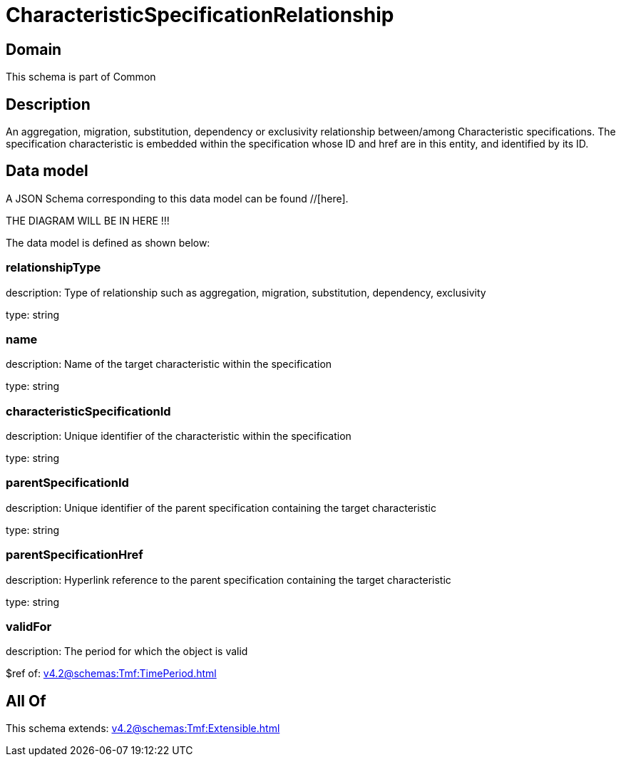 = CharacteristicSpecificationRelationship

[#domain]
== Domain

This schema is part of Common

[#description]
== Description
An aggregation, migration, substitution, dependency or exclusivity relationship between/among Characteristic specifications. The specification characteristic is embedded within the specification whose ID and href are in this entity, and identified by its ID.


[#data_model]
== Data model

A JSON Schema corresponding to this data model can be found //[here].

THE DIAGRAM WILL BE IN HERE !!!


The data model is defined as shown below:


=== relationshipType
description: Type of relationship such as aggregation, migration, substitution, dependency, exclusivity

type: string


=== name
description: Name of the target characteristic within the specification

type: string


=== characteristicSpecificationId
description: Unique identifier of the characteristic within the specification

type: string


=== parentSpecificationId
description: Unique identifier of the parent specification containing the target characteristic

type: string


=== parentSpecificationHref
description: Hyperlink reference to the parent specification containing the target characteristic

type: string


=== validFor
description: The period for which the object is valid

$ref of: xref:v4.2@schemas:Tmf:TimePeriod.adoc[]


[#all_of]
== All Of

This schema extends: xref:v4.2@schemas:Tmf:Extensible.adoc[]
